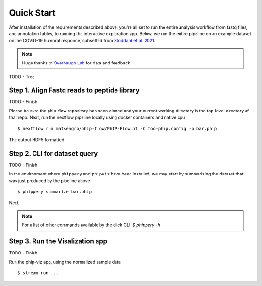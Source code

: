 

.. _sec_quick_start:

===========
Quick Start
===========

After installation of the requirements described above, you're all set to run
the entire analysis workflow from fastq files, and annotation tables, to running
the interactive exploration app. 
Below, we run the entire pipeline on an
example dataset on the COVID-19 humoral responce, subsetted from 
`Stoddard et al. 2021 <https://www.cell.com/cell-reports/fulltext/S2211-1247(21)00506-4?_returnURL=https%3A%2F%2Flinkinghub.elsevier.com%2Fretrieve%2Fpii%2FS2211124721005064%3Fshowall%3Dtrue>`_. 


.. note:: Huge thanks to
    `Overbaugh Lab <https://research.fredhutch.org/overbaugh/en.html>`_
    for data and feedback.

TODO - Tree

Step 1. Align Fastq reads to peptide library
++++++++++++++++++++++++++++++++++++++++++++

TODO - Finish

Please be sure the phip-flow repository has been cloned and your
current working directory is the top-level directory of that repo. 
Next, run the nextflow pipeline locally using docker containers and native cpu

::

  $ nextflow run matsengrp/phip-flow/PhIP-Flow.nf -C foo-phip.config -o bar.phip

The output HDF5 formatted 

Step 2. CLI for dataset query
+++++++++++++++++++++++++++++

TODO - Finish

In the environment where ``phippery`` and ``phipviz`` have been installed,
we may start by summarizing the dataset that was just produced by the pipeline above

::

  $ phippery summarize bar.phip


Next,

.. note:: For a list of other 
    commands available by the click CLI:  `$ phippery -h`  

Step 3. Run the Visalization app
++++++++++++++++++++++++++++++++

TODO - Finish

..
  https://www.section.io/engineering-education/how-to-deploy-streamlit-app-with-docker/

Run the phip-viz app, using the normalized sample data

::

  $ stream run ...

..
  Docker
  ''''''
  ::
  
    $ docker pull quay.io/matsengrp/phip-viz
    $ docker run -it -v bar.phip:/ quay.io/matsengrp/phip-viz:latest
